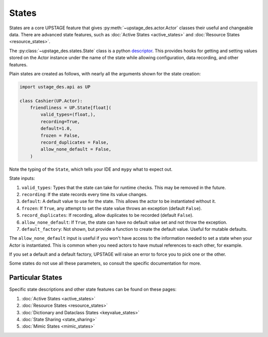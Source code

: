 ======
States
======

States are a core UPSTAGE feature that gives :py:meth:`~upstage_des.actor.Actor` classes their useful and
changeable data. There are advanced state features, such as :doc:`Active States <active_states>` and
:doc:`Resource States <resource_states>`.

The :py:class:`~upstage_des.states.State` class is a python
`descriptor <https://docs.python.org/3/howto/descriptor.html>`_. This provides hooks for getting and setting
values stored on the Actor instance under the name of the state while allowing configuration, data recording,
and other features.

Plain states are created as follows, with nearly all the arguments shown for the state creation:

.. code-block:: python

    import ustage_des.api as UP

    class Cashier(UP.Actor):
        friendliness = UP.State[float](
            valid_types=(float,),
            recording=True,
            default=1.0,
            frozen = False,
            record_duplicates = False,
            allow_none_default = False,
        )


Note the typing of the ``State``, which tells your IDE and ``mypy`` what to expect out.

State inputs:

1. ``valid_types``: Types that the state can take for runtime checks. This may be removed in the future.
2. ``recording``: If the state records every time its value changes.
3. ``default``: A default value to use for the state. This allows the actor to be instantiated without it.
4. ``frozen``: If ``True``, any attempt to set the state value throws an exception (default ``False``).
5. ``record_duplicates``: If recording, allow duplicates to be recorded (default ``False``).
6. ``allow_none_default``: If ``True``, the state can have no default value set and not throw the exception.
7. ``default_factory``: Not shown, but provide a function to create the default value. Useful for mutable defaults.

The ``allow_none_default`` input is useful if you won't have access to the information needed to set a state when
your Actor is instantiated. This is common when you need actors to have mutual references to each other, for example.

If you set a default and a default factory, UPSTAGE will raise an error to force you to pick one or the other.

Some states do not use all these parameters, so consult the specific documentation for more.

Particular States
#################

Specific state descriptions and other state features can be found on these pages:

1. :doc:`Active States <active_states>`
2. :doc:`Resource States <resource_states>`
3. :doc:`Dictionary and Dataclass States <keyvalue_states>`
4. :doc:`State Sharing <state_sharing>`
5. :doc:`Mimic States <mimic_states>`
